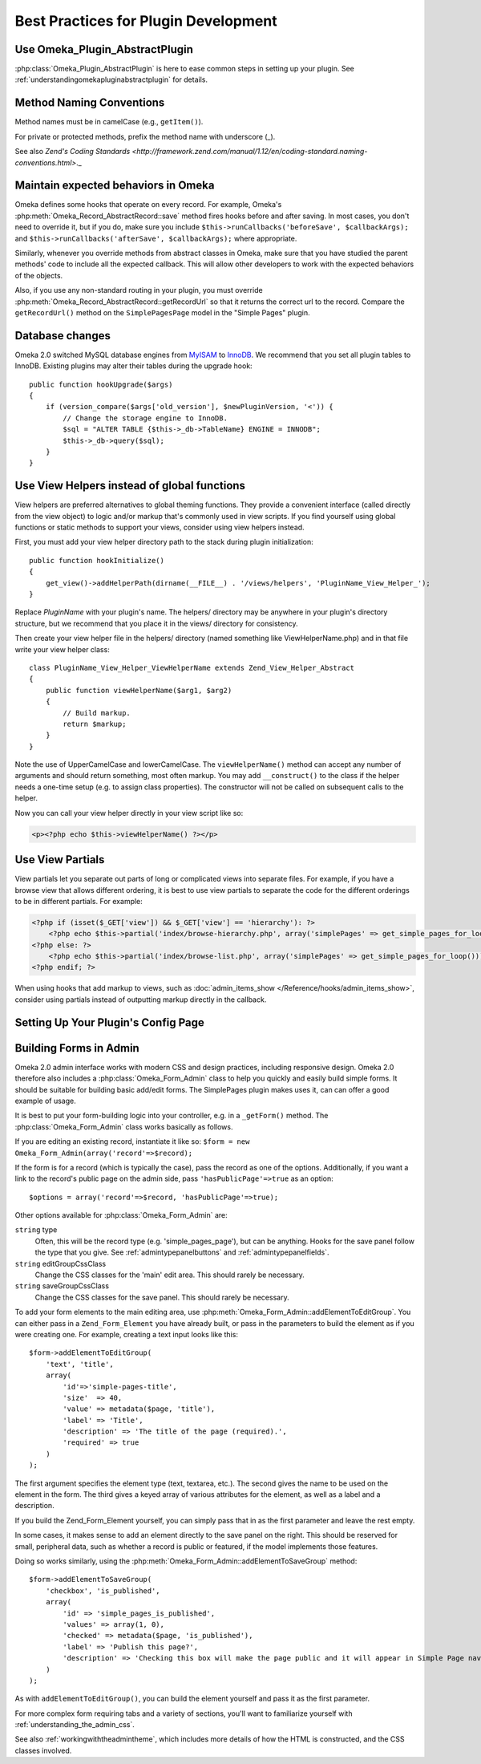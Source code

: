 .. _bestPracticesPlugins:


#####################################
Best Practices for Plugin Development
#####################################


*******************************
Use Omeka_Plugin_AbstractPlugin
*******************************

:php:class:`Omeka_Plugin_AbstractPlugin` is here to ease common steps in setting up your plugin. See :ref:`understandingomekapluginabstractplugin` for details.


*************************
Method Naming Conventions
*************************

Method names must be in camelCase (e.g., ``getItem()``).

For private or protected methods, prefix the method name with underscore (_).

See also `Zend's Coding Standards <http://framework.zend.com/manual/1.12/en/coding-standard.naming-conventions.html>`._

************************************
Maintain expected behaviors in Omeka
************************************

Omeka defines some hooks that operate on every record. For example, Omeka's :php:meth:`Omeka_Record_AbstractRecord::save` method fires hooks before and after saving. In most cases, you don't need to override it, but if you do, make sure you include ``$this->runCallbacks('beforeSave', $callbackArgs);`` and ``$this->runCallbacks('afterSave', $callbackArgs);`` where appropriate.

Similarly, whenever you override methods from abstract classes in Omeka, make sure that you have studied the parent methods' code to include all the expected callback. This will allow other developers to work with the expected behaviors of the objects.

Also, if you use any non-standard routing in your plugin, you must override :php:meth:`Omeka_Record_AbstractRecord::getRecordUrl` so that it returns the correct url to the record. Compare the ``getRecordUrl()`` method on the ``SimplePagesPage`` model in the "Simple Pages" plugin.

****************
Database changes
****************

Omeka 2.0 switched MySQL database engines from MyISAM_ to InnoDB_. We recommend 
that you set all plugin tables to InnoDB. Existing plugins may alter their 
tables during the upgrade hook::

    public function hookUpgrade($args)
    {
        if (version_compare($args['old_version'], $newPluginVersion, '<')) {
            // Change the storage engine to InnoDB.
            $sql = "ALTER TABLE {$this->_db->TableName} ENGINE = INNODB";
            $this->_db->query($sql);
        }
    }

.. _MyISAM: http://en.wikipedia.org/wiki/MyISAM
.. _InnoDB: http://en.wikipedia.org/wiki/InnoDB

********************************************
Use View Helpers instead of global functions
********************************************

View helpers are preferred alternatives to global theming functions. They 
provide a convenient interface (called directly from the view object) to logic 
and/or markup that's commonly used in view scripts. If you find yourself using 
global functions or static methods to support your views, consider using view 
helpers instead.

First, you must add your view helper directory path to the stack during plugin 
initialization::

    public function hookInitialize()
    {
        get_view()->addHelperPath(dirname(__FILE__) . '/views/helpers', 'PluginName_View_Helper_');
    }

Replace *PluginName* with your plugin's name. The helpers/ directory may be 
anywhere in your plugin's directory structure, but we recommend that you place 
it in the views/ directory for consistency.

Then create your view helper file in the helpers/ directory (named something 
like ViewHelperName.php) and in that file write your view helper class::

    class PluginName_View_Helper_ViewHelperName extends Zend_View_Helper_Abstract
    {
        public function viewHelperName($arg1, $arg2)
        {
            // Build markup.
            return $markup;
        }
    }

Note the use of UpperCamelCase and lowerCamelCase. The ``viewHelperName()`` 
method can accept any number of arguments and should return something, most 
often markup. You may add ``__construct()`` to the class if the helper needs a 
one-time setup (e.g. to assign class properties). The constructor will not be 
called on subsequent calls to the helper.

Now you can call your view helper directly in your view script like so:

.. code-block:: html+php

    <p><?php echo $this->viewHelperName() ?></p>

***************** 
Use View Partials
*****************

View partials let you separate out parts of long or complicated views into separate files. For example, if you have a browse view that allows different ordering, it is best to use view partials to separate the code for the different orderings to be in different partials. For example:

.. code-block:: html+php

    <?php if (isset($_GET['view']) && $_GET['view'] == 'hierarchy'): ?>
        <?php echo $this->partial('index/browse-hierarchy.php', array('simplePages' => get_simple_pages_for_loop())); ?>
    <?php else: ?>
        <?php echo $this->partial('index/browse-list.php', array('simplePages' => get_simple_pages_for_loop())); ?>
    <?php endif; ?>

When using hooks that add markup to views, such as 
:doc:`admin_items_show </Reference/hooks/admin_items_show>`, consider using 
partials instead of outputting markup directly in the callback.

************************************
Setting Up Your Plugin's Config Page
************************************




***********************
Building Forms in Admin
***********************

Omeka 2.0 admin interface works with modern CSS and design practices, including responsive design. Omeka 2.0 therefore also includes a :php:class:`Omeka_Form_Admin` class to help you quickly and easily build simple forms. It should be suitable for building basic add/edit forms. The SimplePages plugin makes uses it, can can offer a good example of usage.

It is best to put your form-building logic into your controller, e.g. in a ``_getForm()`` method. The :php:class:`Omeka_Form_Admin` class works basically as follows.

If you are editing an existing record, instantiate it like so: ``$form = new Omeka_Form_Admin(array('record'=>$record);``

If the form is for a record (which is typically the case), pass the record as one of the options. Additionally, if you want a link to the record's public page on the admin side, pass ``'hasPublicPage'=>true`` as an option::

    $options = array('record'=>$record, 'hasPublicPage'=>true);

Other options available for :php:class:`Omeka_Form_Admin` are:

``string`` type
    Often, this will be the record type (e.g. 'simple_pages_page'), but can be anything. Hooks for the save panel follow the type that you give. See :ref:`admintypepanelbuttons` and :ref:`admintypepanelfields`.

``string`` editGroupCssClass
    Change the CSS classes for the 'main' edit area. This should rarely be necessary.

``string`` saveGroupCssClass
    Change the CSS classes for the save panel. This should rarely be necessary.



To add your form elements to the main editing area, use :php:meth:`Omeka_Form_Admin::addElementToEditGroup`. You can either pass in a ``Zend_Form_Element`` you have already built, or pass in the parameters to build the element as if you were creating one. For example, creating a text input looks like this::

     $form->addElementToEditGroup(
         'text', 'title',
         array(
             'id'=>'simple-pages-title',
             'size'  => 40,
             'value' => metadata($page, 'title'),
             'label' => 'Title',
             'description' => 'The title of the page (required).',
             'required' => true
         )
     );

The first argument specifies the element type (text, textarea, etc.). The second gives the name to be used on the element in the form. The third gives a keyed array of various attributes for the element, as well as a label and a description.

If you build the Zend_Form_Element yourself, you can simply pass that in as the first parameter and leave the rest empty.

In some cases, it makes sense to add an element directly to the save panel on the right. This should be reserved for small, peripheral data, such as whether a record is public or featured, if the model implements those features.

Doing so works similarly, using the :php:meth:`Omeka_Form_Admin::addElementToSaveGroup` method::

        $form->addElementToSaveGroup(
            'checkbox', 'is_published',
            array(
                'id' => 'simple_pages_is_published',
                'values' => array(1, 0),
                'checked' => metadata($page, 'is_published'),
                'label' => 'Publish this page?',
                'description' => 'Checking this box will make the page public and it will appear in Simple Page navigation.'
            )
        );

As with ``addElementToEditGroup()``, you can build the element yourself and pass it as the first parameter.

For more complex form requiring tabs and a variety of sections, you'll want to familiarize yourself with :ref:`understanding_the_admin_css`.

See also :ref:`workingwiththeadmintheme`, which includes more details of how the HTML is constructed, and the CSS classes involved.
